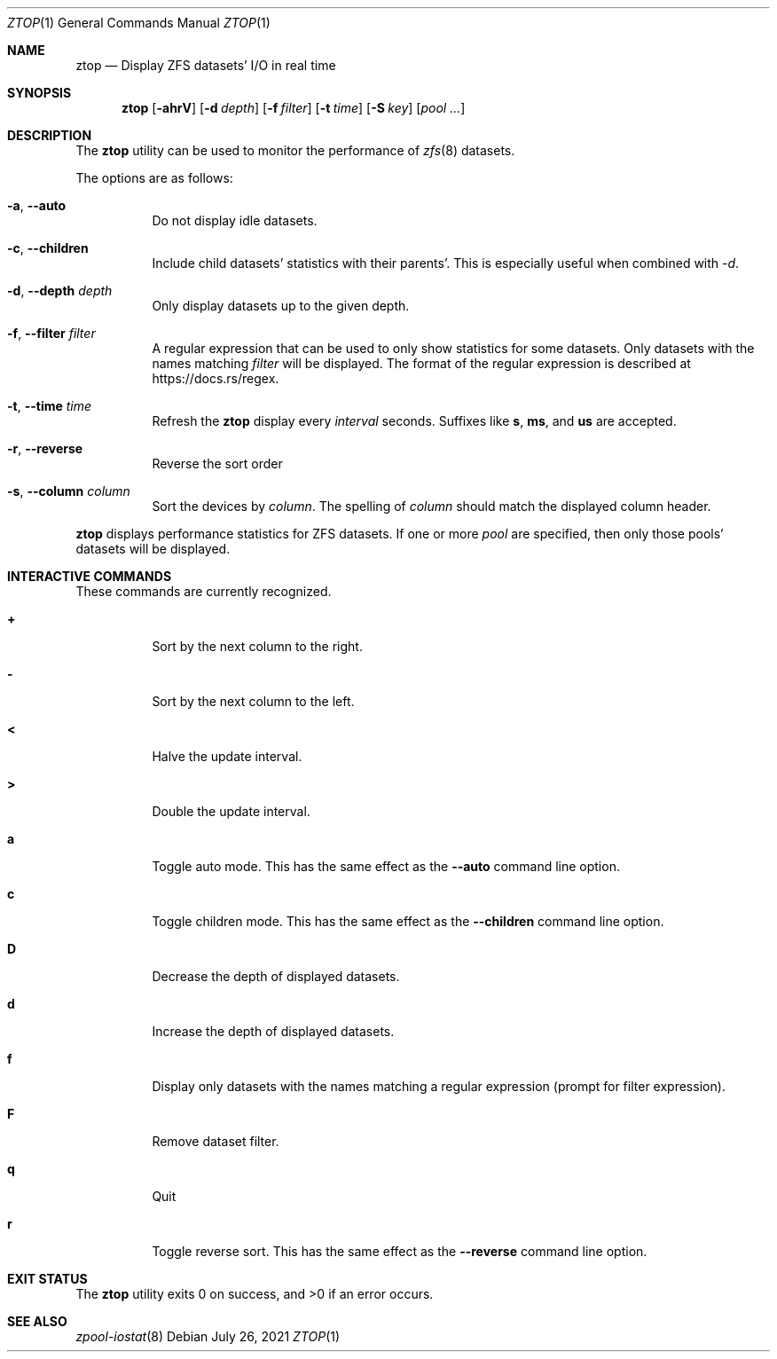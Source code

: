 .\" Copyright (c) 2021 Axcient
.\" All rights reserved.
.\"
.\" Redistribution and use in source and binary forms, with or without
.\" modification, are permitted provided that the following conditions
.\" are met:
.\" 1. Redistributions of source code must retain the above copyright
.\"    notice, this list of conditions and the following disclaimer.
.\" 2. Redistributions in binary form must reproduce the above copyright
.\"    notice, this list of conditions and the following disclaimer in the
.\"    documentation and/or other materials provided with the distribution.
.\"
.\" THIS SOFTWARE IS PROVIDED BY THE AUTHOR AND CONTRIBUTORS ``AS IS'' AND
.\" ANY EXPRESS OR IMPLIED WARRANTIES, INCLUDING, BUT NOT LIMITED TO, THE
.\" IMPLIED WARRANTIES OF MERCHANTABILITY AND FITNESS FOR A PARTICULAR PURPOSE
.\" ARE DISCLAIMED.  IN NO EVENT SHALL THE AUTHOR OR CONTRIBUTORS BE LIABLE
.\" FOR ANY DIRECT, INDIRECT, INCIDENTAL, SPECIAL, EXEMPLARY, OR CONSEQUENTIAL
.\" DAMAGES (INCLUDING, BUT NOT LIMITED TO, PROCUREMENT OF SUBSTITUTE GOODS
.\" OR SERVICES; LOSS OF USE, DATA, OR PROFITS; OR BUSINESS INTERRUPTION)
.\" HOWEVER CAUSED AND ON ANY THEORY OF LIABILITY, WHETHER IN CONTRACT, STRICT
.\" LIABILITY, OR TORT (INCLUDING NEGLIGENCE OR OTHERWISE) ARISING IN ANY WAY
.\" OUT OF THE USE OF THIS SOFTWARE, EVEN IF ADVISED OF THE POSSIBILITY OF
.\" SUCH DAMAGE.
.\"
.\" $FreeBSD$
.\"
.Dd July 26, 2021
.Dt ZTOP 1
.Os
.Sh NAME
.Nm ztop
.Nd Display ZFS datasets' I/O in real time
.Sh SYNOPSIS
.Nm
.Op Fl ahrV
.Op Fl d Ar depth
.Op Fl f Ar filter
.Op Fl t Ar time
.Op Fl S Ar key
.Op Ar pool ...
.Sh DESCRIPTION
The
.Nm
utility can be used to monitor the performance of
.Xr zfs 8
datasets.
.Pp
The options are as follows:
.Bl -tag -width indent
.It Fl a , Fl Fl auto
Do not display idle datasets.
.It Fl c , Fl Fl children
Include child datasets' statistics with their parents'.
This is especially useful when combined with
.Ar -d .
.It Fl d , Fl Fl depth Ar depth
Only display datasets up to the given depth.
.It Fl f , Fl Fl filter Ar filter
A regular expression that can be used to only show statistics for some
datasets.
Only datasets with the names matching
.Ar filter
will be displayed.
The format of the regular expression is described at
.Lk https://docs.rs/regex .
.It Fl t , Fl Fl time Ar time
Refresh the
.Nm
display every
.Ar interval
seconds.
Suffixes like
.Cm s , ms ,
and
.Cm us
are accepted.
.It Fl r , Fl Fl reverse
Reverse the sort order
.It Fl s , Fl Fl column Ar column
Sort the devices by
.Ar column .
The spelling of
.Ar column
should match the displayed column header.
.El
.Pp
.Nm
displays performance statistics for ZFS datasets.
If one or more
.Ar pool
are specified, then only those pools' datasets will be displayed.
.Sh INTERACTIVE COMMANDS
These commands are currently recognized.
.Bl -tag -width indent
.It Ic +
Sort by the next column to the right.
.It Ic -
Sort by the next column to the left.
.It Ic <
Halve the update interval.
.It Ic >
Double the update interval.
.It Ic a
Toggle auto mode.
This has the same effect as the
.Fl Fl auto
command line option.
.It Ic c
Toggle children mode.
This has the same effect as the
.Fl Fl children
command line option.
.It Ic D
Decrease the depth of displayed datasets.
.It Ic d
Increase the depth of displayed datasets.
.It Ic f
Display only datasets with the names matching a regular expression
(prompt for filter expression).
.It Ic F
Remove dataset filter.
.It Ic q
Quit
.It Ic r
Toggle reverse sort.
This has the same effect as the
.Fl Fl reverse
command line option.
.El
.Sh EXIT STATUS
.Ex -std
.Sh SEE ALSO
.Xr zpool-iostat 8
